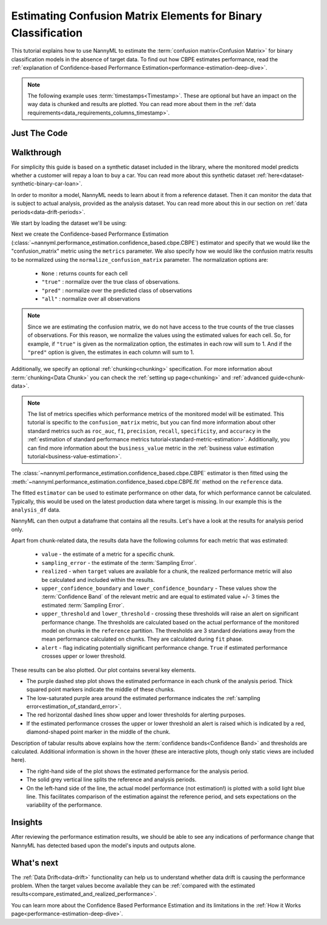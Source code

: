 .. _confusion-matrix-estimation:

========================================================================================
Estimating Confusion Matrix Elements for Binary Classification
========================================================================================
This tutorial explains how to use NannyML to estimate the :term:`confusion matrix<Confusion Matrix>` for binary classification
models in the absence of target data. To find out how CBPE estimates performance, read the :ref:`explanation of Confidence-based
Performance Estimation<performance-estimation-deep-dive>`.

.. note::
    The following example uses :term:`timestamps<Timestamp>`.
    These are optional but have an impact on the way data is chunked and results are plotted.
    You can read more about them in the :ref:`data requirements<data_requirements_columns_timestamp>`.

.. _confusion-matrix-estimation-binary-just-the-code:

Just The Code
----------------

.. nbimport::
    :path: ./example_notebooks/Tutorial - Estimating Confusion Matrix - Binary Classification.ipynb
    :cells: 1 3 4 5 7


Walkthrough
--------------

For simplicity this guide is based on a synthetic dataset included in the library, where the monitored model
predicts whether a customer will repay a loan to buy a car.
You can read more about this synthetic dataset :ref:`here<dataset-synthetic-binary-car-loan>`.

In order to monitor a model, NannyML needs to learn about it from a reference dataset. Then it can monitor the data that is subject to actual analysis, provided as the analysis dataset.
You can read more about this in our section on :ref:`data periods<data-drift-periods>`.

We start by loading the dataset we'll be using:

.. nbimport::
    :path: ./example_notebooks/Tutorial - Estimating Confusion Matrix - Binary Classification.ipynb
    :cells: 1

.. nbtable::
    :path: ./example_notebooks/Tutorial - Estimating Confusion Matrix - Binary Classification.ipynb
    :cell: 2

Next we create the Confidence-based Performance Estimation
(:class:`~nannyml.performance_estimation.confidence_based.cbpe.CBPE`)
estimator and specify that we would like the "confusion_matrix"
metric using the ``metrics`` parameter. We also specify how we would
like the confusion matrix results to be normalized using the
``normalize_confusion_matrix`` parameter. The normalization options
are:

    * ``None`` : returns counts for each cell
    * ``"true"`` : normalize over the true class of observations.
    * ``"pred"`` : normalize over the predicted class of observations
    * ``"all"`` : normalize over all observations

.. note::
    Since we are estimating the confusion matrix, we do not
    have access to the true counts of the true classes of observations.
    For this reason, we normalize the values using the estimated values
    for each cell. So, for example, if ``"true"`` is given as the
    normalization option, the estimates in each row will sum to 1.
    And if the ``"pred"`` option is given, the estimates in each column
    will sum to 1.

Additionally, we specify an
optional :ref:`chunking<chunking>` specification. For more
information about :term:`chunking<Data Chunk>` you can check
the :ref:`setting up page<chunking>` and
:ref:`advanced guide<chunk-data>`.

.. nbimport::
    :path: ./example_notebooks/Tutorial - Estimating Confusion Matrix - Binary Classification.ipynb
    :cells: 3

.. note::
  The list of metrics specifies which performance metrics of the monitored model will be estimated.
  This tutorial is specific to the ``confusion_matrix`` metric, but you can find more information about
  other standard metrics such as ``roc_auc``, ``f1``, ``precision``, ``recall``, ``specificity``,
  and ``accuracy`` in the
  :ref:`estimation of standard performance metrics tutorial<standard-metric-estimation>`. Additionally,
  you can find more information about the ``business_value`` metric in the
  :ref:`business value estimation tutorial<business-value-estimation>`.

The :class:`~nannyml.performance_estimation.confidence_based.cbpe.CBPE`
estimator is then fitted using the
:meth:`~nannyml.performance_estimation.confidence_based.cbpe.CBPE.fit` method on the ``reference`` data.

.. nbimport::
    :path: ./example_notebooks/Tutorial - Estimating Confusion Matrix - Binary Classification.ipynb
    :cells: 4

The fitted ``estimator`` can be used to estimate performance on other data, for which performance cannot be calculated.
Typically, this would be used on the latest production data where target is missing. In our example this is
the ``analysis_df`` data.

NannyML can then output a dataframe that contains all the results. Let's have a look at the results for analysis period
only.

.. nbimport::
    :path: ./example_notebooks/Tutorial - Estimating Confusion Matrix - Binary Classification.ipynb
    :cells: 5

.. nbtable::
    :path: ./example_notebooks/Tutorial - Estimating Confusion Matrix - Binary Classification.ipynb
    :cell: 6

Apart from chunk-related data, the results data have the following columns for each metric
that was estimated:

 - ``value`` - the estimate of a metric for a specific chunk.
 - ``sampling_error`` - the estimate of the :term:`Sampling Error`.
 - ``realized`` - when ``target`` values are available for a chunk, the realized performance metric will also
   be calculated and included within the results.
 - ``upper_confidence_boundary`` and ``lower_confidence_boundary`` - These values show the :term:`Confidence Band` of the relevant metric
   and are equal to estimated value +/- 3 times the estimated :term:`Sampling Error`.
 - ``upper_threshold`` and ``lower_threshold`` - crossing these thresholds will raise an alert on significant
   performance change. The thresholds are calculated based on the actual performance of the monitored model on chunks in
   the ``reference`` partition. The thresholds are 3 standard deviations away from the mean performance calculated on
   chunks.
   They are calculated during ``fit`` phase.
 - ``alert`` - flag indicating potentially significant performance change. ``True`` if estimated performance crosses
   upper or lower threshold.



These results can be also plotted. Our plot contains several key elements.

* The purple dashed step plot shows the estimated performance in each chunk of the analysis period. Thick squared point
  markers indicate the middle of these chunks.

* The low-saturated purple area around the estimated performance indicates the :ref:`sampling error<estimation_of_standard_error>`.

* The red horizontal dashed lines show upper and lower thresholds for alerting purposes.

* If the estimated performance crosses the upper or lower threshold an alert is raised which is indicated by a red,
  diamond-shaped point marker in the middle of the chunk.

Description of tabular results above explains how the
:term:`confidence bands<Confidence Band>` and thresholds are calculated. Additional information is shown in the hover (these are
interactive plots, though only static views are included here).

.. nbimport::
    :path: ./example_notebooks/Tutorial - Estimating Confusion Matrix - Binary Classification.ipynb
    :cells: 7

.. image:: ../../../_static/tutorials/performance_estimation/binary/tutorial-confusion-matrix-estimation-binary-car-loan-analysis-with-ref.svg

* The right-hand side of the plot shows the estimated performance for the analysis period.

* The solid grey vertical line splits the reference and analysis periods.

* On the left-hand side of the line, the actual model performance (not estimation!) is plotted with a solid light blue
  line. This facilitates comparison of the estimation against the reference period, and sets expectations on the
  variability of the performance.

Insights
--------

After reviewing the performance estimation results, we should be able to see any indications of performance change that
NannyML has detected based upon the model's inputs and outputs alone.


What's next
-----------

The :ref:`Data Drift<data-drift>` functionality can help us to understand whether data drift is causing the performance problem.
When the target values become    available they can be :ref:`compared with the estimated
results<compare_estimated_and_realized_performance>`.

You can learn more about the Confidence Based Performance Estimation and its limitations in the
:ref:`How it Works page<performance-estimation-deep-dive>`.

